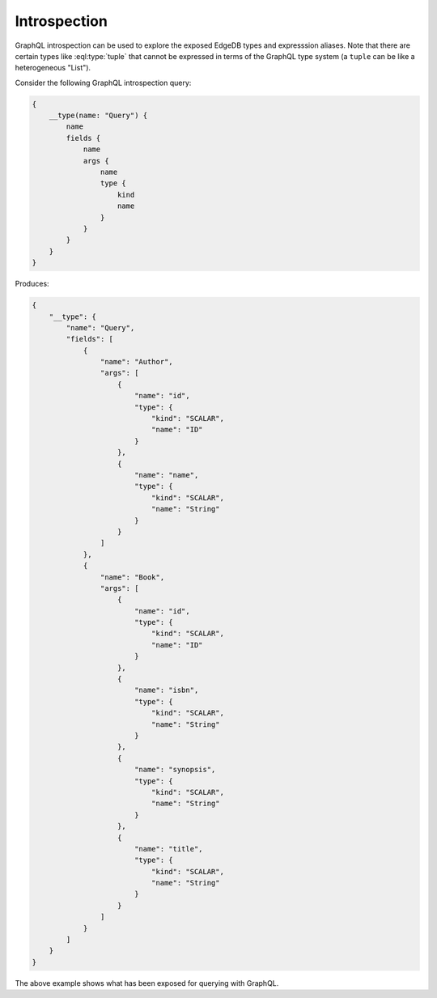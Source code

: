 .. _ref_graphql_introspection:


Introspection
=============

GraphQL introspection can be used to explore the exposed EdgeDB types
and expresssion aliases. Note that there are certain types like
:eql:type:`tuple` that cannot be expressed in terms of the GraphQL 
type system (a ``tuple`` can be like a heterogeneous "List").

Consider the following GraphQL introspection query:

.. code-block:: graphql

    {
        __type(name: "Query") {
            name
            fields {
                name
                args {
                    name
                    type {
                        kind
                        name
                    }
                }
            }
        }
    }

Produces:

.. code-block:: json

    {
        "__type": {
            "name": "Query",
            "fields": [
                {
                    "name": "Author",
                    "args": [
                        {
                            "name": "id",
                            "type": {
                                "kind": "SCALAR",
                                "name": "ID"
                            }
                        },
                        {
                            "name": "name",
                            "type": {
                                "kind": "SCALAR",
                                "name": "String"
                            }
                        }
                    ]
                },
                {
                    "name": "Book",
                    "args": [
                        {
                            "name": "id",
                            "type": {
                                "kind": "SCALAR",
                                "name": "ID"
                            }
                        },
                        {
                            "name": "isbn",
                            "type": {
                                "kind": "SCALAR",
                                "name": "String"
                            }
                        },
                        {
                            "name": "synopsis",
                            "type": {
                                "kind": "SCALAR",
                                "name": "String"
                            }
                        },
                        {
                            "name": "title",
                            "type": {
                                "kind": "SCALAR",
                                "name": "String"
                            }
                        }
                    ]
                }
            ]
        }
    }

The above example shows what has been exposed for querying with GraphQL.
